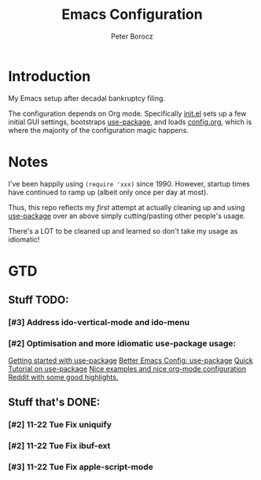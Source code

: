 #+TITLE: Emacs Configuration
#+AUTHOR: Peter Borocz
#+OPTION: todo:t

* Introduction
  My Emacs setup after decadal bankruptcy filing.

  The configuration depends on Org mode. Specifically [[file:init.el][init.el]] sets up a few initial GUI settings, bootstraps
  [[https://github.com/jwiegley/use-package][use-package]], and loads [[file:config.org][config.org]], which is where the majority of the configuration magic happens.
* Notes
  I've been happily using ~(require 'xxx)~ since 1990. However, startup times have continued to
  ramp up (albeit only once per day at most).

  Thus, this repo reflects my /first/ attempt at actually cleaning up and using [[https://github.com/jwiegley/use-package][use-package]] over
  an above simply cutting/pasting other people's usage.

  There's a LOT to be cleaned up and learned so don't take my usage as idiomatic!
* GTD
** Stuff TODO:
*** [#3] Address ido-vertical-mode and ido-menu
*** [#2] Optimisation and more idiomatic use-package usage:
    [[http://cachestocaches.com/2015/8/getting-started-use-package/][Getting started with use-package]]
    [[https://menno.io/posts/use-package/][Better Emacs Config: use-package]]
    [[https://ianyepan.github.io/posts/setting-up-use-package/][Quick Tutorial on use-package]]
    [[https://github.com/Likhon-baRoy/.emacs.d][Nice examples and nice org-mode configuration]]
    [[https://www.reddit.com/r/emacs/comments/yzvmov/emacs_a_full_fledge_configuration_of_emacs/][Reddit with some good highlights.]]
** Stuff that's DONE:
*** [#2] 11-22 Tue Fix uniquify
*** [#2] 11-22 Tue Fix ibuf-ext
*** [#3] 11-22 Tue Fix apple-script-mode
